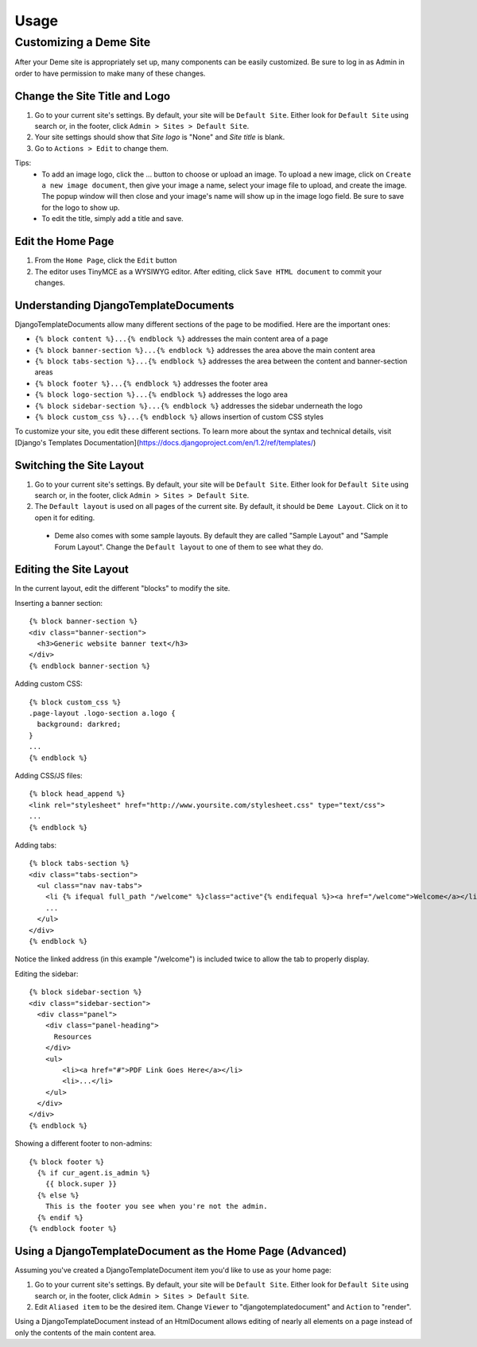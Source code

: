 Usage
=====

Customizing a Deme Site
-----------------------

After your Deme site is appropriately set up, many components can be easily customized. Be sure to log in as Admin in order to have permission to make many of these changes.

Change the Site Title and Logo
^^^^^^^^^^^^^^^^^^^^^^^^^^^^^^

1. Go to your current site's settings. By default, your site will be ``Default Site``. Either look for ``Default Site`` using search or, in the footer, click ``Admin > Sites > Default Site``.
2. Your site settings should show that `Site logo` is "None" and `Site title` is blank.
3. Go to ``Actions > Edit`` to change them.

Tips:
  * To add an image logo, click the ... button to choose or upload an image. To upload a new image, click on ``Create a new image document``, then give your image a name, select your image file to upload, and create the image. The popup window will then close and your image's name will show up in the image logo field. Be sure to save for the logo to show up.
  * To edit the title, simply add a title and save.

Edit the Home Page
^^^^^^^^^^^^^^^^^^

1. From the ``Home Page``, click the ``Edit`` button
2. The editor uses TinyMCE as a WYSIWYG editor. After editing, click ``Save HTML document`` to commit your changes.

Understanding DjangoTemplateDocuments
^^^^^^^^^^^^^^^^^^^^^^^^^^^^^^^^^^^^^

DjangoTemplateDocuments allow many different sections of the page to be modified. Here are the important ones:

* ``{% block content %}...{% endblock %}`` addresses the main content area of a page
* ``{% block banner-section %}...{% endblock %}`` addresses the area above the main content area
* ``{% block tabs-section %}...{% endblock %}`` addresses the area between the content and banner-section areas
* ``{% block footer %}...{% endblock %}`` addresses the footer area
* ``{% block logo-section %}...{% endblock %}`` addresses the logo area
* ``{% block sidebar-section %}...{% endblock %}`` addresses the sidebar underneath the logo
* ``{% block custom_css %}...{% endblock %}`` allows insertion of custom CSS styles

To customize your site, you edit these different sections. To learn more about the syntax and technical details, visit [Django's Templates Documentation](https://docs.djangoproject.com/en/1.2/ref/templates/)

Switching the Site Layout
^^^^^^^^^^^^^^^^^^^^^^^^^

1. Go to your current site's settings. By default, your site will be ``Default Site``. Either look for ``Default Site`` using search or, in the footer, click ``Admin > Sites > Default Site``.
2. The ``Default layout`` is used on all pages of the current site. By default, it should be ``Deme Layout``. Click on it to open it for editing.
  * Deme also comes with some sample layouts. By default they are called "Sample Layout" and "Sample Forum Layout". Change the ``Default layout`` to one of them to see what they do.

Editing the Site Layout
^^^^^^^^^^^^^^^^^^^^^^^

In the current layout, edit the different "blocks" to modify the site.

Inserting a banner section::

  {% block banner-section %}
  <div class="banner-section">
    <h3>Generic website banner text</h3>
  </div>
  {% endblock banner-section %}

Adding custom CSS::

  {% block custom_css %}
  .page-layout .logo-section a.logo {
    background: darkred;
  }
  ...
  {% endblock %}

Adding CSS/JS files::

  {% block head_append %}
  <link rel="stylesheet" href="http://www.yoursite.com/stylesheet.css" type="text/css">
  ...
  {% endblock %}

Adding tabs::

  {% block tabs-section %}
  <div class="tabs-section">
    <ul class="nav nav-tabs">
      <li {% ifequal full_path "/welcome" %}class="active"{% endifequal %}><a href="/welcome">Welcome</a></li>
      ...
    </ul>
  </div>
  {% endblock %}

Notice the linked address (in this example "/welcome") is included twice to allow the tab to properly display.

Editing the sidebar::

  {% block sidebar-section %}
  <div class="sidebar-section">
    <div class="panel">
      <div class="panel-heading">
        Resources
      </div>
      <ul>
          <li><a href="#">PDF Link Goes Here</a></li>
          <li>...</li>
      </ul>
    </div>
  </div>
  {% endblock %}

Showing a different footer to non-admins::

  {% block footer %}
    {% if cur_agent.is_admin %}
      {{ block.super }}
    {% else %}
      This is the footer you see when you're not the admin.
    {% endif %}
  {% endblock footer %}

Using a DjangoTemplateDocument as the Home Page (Advanced)
^^^^^^^^^^^^^^^^^^^^^^^^^^^^^^^^^^^^^^^^^^^^^^^^^^^^^^^^^^

Assuming you've created a DjangoTemplateDocument item you'd like to use as your home page:

1. Go to your current site's settings. By default, your site will be ``Default Site``. Either look for ``Default Site`` using search or, in the footer, click ``Admin > Sites > Default Site``.
2. Edit ``Aliased item`` to be the desired item. Change ``Viewer`` to "djangotemplatedocument" and ``Action`` to "render".

Using a DjangoTemplateDocument instead of an HtmlDocument allows editing of nearly all elements on a page instead of only the contents of the main content area.